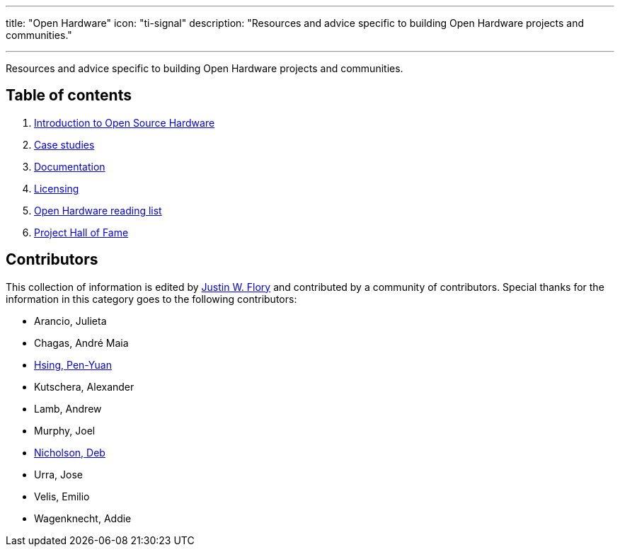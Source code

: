 ---
title: "Open Hardware"
icon: "ti-signal"
description: "Resources and advice specific to building Open Hardware projects and communities."

---

Resources and advice specific to building Open Hardware projects and communities.


== Table of contents

. link:++{{< relref "intro" >}}++[Introduction to Open Source Hardware]
. link:++{{< relref "case-studies" >}}++[Case studies]
. link:++{{< relref "documentation" >}}++[Documentation]
. link:++{{< relref "licensing" >}}++[Licensing]
. link:++{{< relref "reading-list" >}}++[Open Hardware reading list]
. link:++{{< relref "projects"  >}}++[Project Hall of Fame]


== Contributors

This collection of information is edited by https://jwf.io[Justin W. Flory] and contributed by a community of contributors.
Special thanks for the information in this category goes to the following contributors:

* Arancio, Julieta
* Chagas, André Maia
* https://www.penonek.com/[Hsing, Pen-Yuan]
* Kutschera, Alexander
* Lamb, Andrew
* Murphy, Joel
* https://sfconservancy.org/about/staff/#deb[Nicholson, Deb]
* Urra, Jose
* Velis, Emilio
* Wagenknecht, Addie